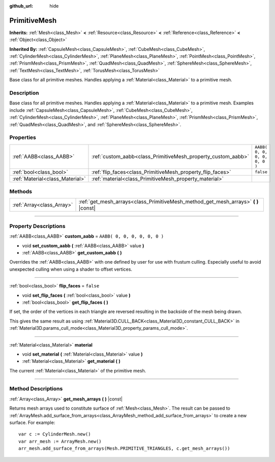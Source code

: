 :github_url: hide

.. DO NOT EDIT THIS FILE!!!
.. Generated automatically from Godot engine sources.
.. Generator: https://github.com/godotengine/godot/tree/3.6/doc/tools/make_rst.py.
.. XML source: https://github.com/godotengine/godot/tree/3.6/doc/classes/PrimitiveMesh.xml.

.. _class_PrimitiveMesh:

PrimitiveMesh
=============

**Inherits:** :ref:`Mesh<class_Mesh>` **<** :ref:`Resource<class_Resource>` **<** :ref:`Reference<class_Reference>` **<** :ref:`Object<class_Object>`

**Inherited By:** :ref:`CapsuleMesh<class_CapsuleMesh>`, :ref:`CubeMesh<class_CubeMesh>`, :ref:`CylinderMesh<class_CylinderMesh>`, :ref:`PlaneMesh<class_PlaneMesh>`, :ref:`PointMesh<class_PointMesh>`, :ref:`PrismMesh<class_PrismMesh>`, :ref:`QuadMesh<class_QuadMesh>`, :ref:`SphereMesh<class_SphereMesh>`, :ref:`TextMesh<class_TextMesh>`, :ref:`TorusMesh<class_TorusMesh>`

Base class for all primitive meshes. Handles applying a :ref:`Material<class_Material>` to a primitive mesh.

.. rst-class:: classref-introduction-group

Description
-----------

Base class for all primitive meshes. Handles applying a :ref:`Material<class_Material>` to a primitive mesh. Examples include :ref:`CapsuleMesh<class_CapsuleMesh>`, :ref:`CubeMesh<class_CubeMesh>`, :ref:`CylinderMesh<class_CylinderMesh>`, :ref:`PlaneMesh<class_PlaneMesh>`, :ref:`PrismMesh<class_PrismMesh>`, :ref:`QuadMesh<class_QuadMesh>`, and :ref:`SphereMesh<class_SphereMesh>`.

.. rst-class:: classref-reftable-group

Properties
----------

.. table::
   :widths: auto

   +---------------------------------+--------------------------------------------------------------+------------------------------+
   | :ref:`AABB<class_AABB>`         | :ref:`custom_aabb<class_PrimitiveMesh_property_custom_aabb>` | ``AABB( 0, 0, 0, 0, 0, 0 )`` |
   +---------------------------------+--------------------------------------------------------------+------------------------------+
   | :ref:`bool<class_bool>`         | :ref:`flip_faces<class_PrimitiveMesh_property_flip_faces>`   | ``false``                    |
   +---------------------------------+--------------------------------------------------------------+------------------------------+
   | :ref:`Material<class_Material>` | :ref:`material<class_PrimitiveMesh_property_material>`       |                              |
   +---------------------------------+--------------------------------------------------------------+------------------------------+

.. rst-class:: classref-reftable-group

Methods
-------

.. table::
   :widths: auto

   +---------------------------+----------------------------------------------------------------------------------------+
   | :ref:`Array<class_Array>` | :ref:`get_mesh_arrays<class_PrimitiveMesh_method_get_mesh_arrays>` **(** **)** |const| |
   +---------------------------+----------------------------------------------------------------------------------------+

.. rst-class:: classref-section-separator

----

.. rst-class:: classref-descriptions-group

Property Descriptions
---------------------

.. _class_PrimitiveMesh_property_custom_aabb:

.. rst-class:: classref-property

:ref:`AABB<class_AABB>` **custom_aabb** = ``AABB( 0, 0, 0, 0, 0, 0 )``

.. rst-class:: classref-property-setget

- void **set_custom_aabb** **(** :ref:`AABB<class_AABB>` value **)**
- :ref:`AABB<class_AABB>` **get_custom_aabb** **(** **)**

Overrides the :ref:`AABB<class_AABB>` with one defined by user for use with frustum culling. Especially useful to avoid unexpected culling when using a shader to offset vertices.

.. rst-class:: classref-item-separator

----

.. _class_PrimitiveMesh_property_flip_faces:

.. rst-class:: classref-property

:ref:`bool<class_bool>` **flip_faces** = ``false``

.. rst-class:: classref-property-setget

- void **set_flip_faces** **(** :ref:`bool<class_bool>` value **)**
- :ref:`bool<class_bool>` **get_flip_faces** **(** **)**

If set, the order of the vertices in each triangle are reversed resulting in the backside of the mesh being drawn.

This gives the same result as using :ref:`Material3D.CULL_BACK<class_Material3D_constant_CULL_BACK>` in :ref:`Material3D.params_cull_mode<class_Material3D_property_params_cull_mode>`.

.. rst-class:: classref-item-separator

----

.. _class_PrimitiveMesh_property_material:

.. rst-class:: classref-property

:ref:`Material<class_Material>` **material**

.. rst-class:: classref-property-setget

- void **set_material** **(** :ref:`Material<class_Material>` value **)**
- :ref:`Material<class_Material>` **get_material** **(** **)**

The current :ref:`Material<class_Material>` of the primitive mesh.

.. rst-class:: classref-section-separator

----

.. rst-class:: classref-descriptions-group

Method Descriptions
-------------------

.. _class_PrimitiveMesh_method_get_mesh_arrays:

.. rst-class:: classref-method

:ref:`Array<class_Array>` **get_mesh_arrays** **(** **)** |const|

Returns mesh arrays used to constitute surface of :ref:`Mesh<class_Mesh>`. The result can be passed to :ref:`ArrayMesh.add_surface_from_arrays<class_ArrayMesh_method_add_surface_from_arrays>` to create a new surface. For example:

::

    var c := CylinderMesh.new()
    var arr_mesh := ArrayMesh.new()
    arr_mesh.add_surface_from_arrays(Mesh.PRIMITIVE_TRIANGLES, c.get_mesh_arrays())

.. |virtual| replace:: :abbr:`virtual (This method should typically be overridden by the user to have any effect.)`
.. |const| replace:: :abbr:`const (This method has no side effects. It doesn't modify any of the instance's member variables.)`
.. |vararg| replace:: :abbr:`vararg (This method accepts any number of arguments after the ones described here.)`
.. |static| replace:: :abbr:`static (This method doesn't need an instance to be called, so it can be called directly using the class name.)`
